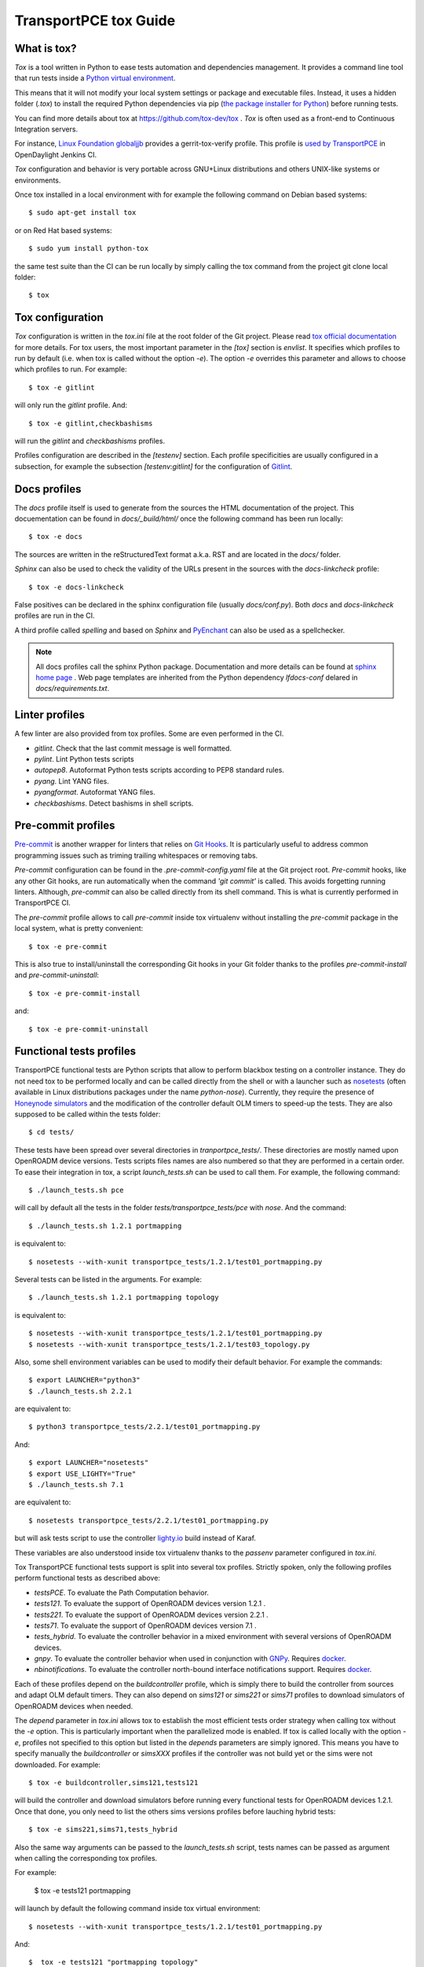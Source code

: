 .. _transportpce-tox-guide:

TransportPCE tox Guide
======================

What is tox?
------------

`Tox` is a tool written in Python to ease tests automation and dependencies management.
It provides a command line tool that run tests inside a `Python virtual environment <https://docs.python.org/3/glossary.html#term-virtual-environment>`_.

This means that it will not modify your local system settings or package and executable files.
Instead, it uses a hidden folder (`.tox`) to install the required Python dependencies via pip
(`the package installer for Python <https://pip.pypa.io/>`_) before running tests.

You can find more details about tox at https://github.com/tox-dev/tox .
`Tox` is often used as a front-end to Continuous Integration servers.

For instance, `Linux Foundation globaljjb <https://globaljjbdocstest.readthedocs.io/en/latest/jjb/lf-python-jobs.html#tox-verify>`_
provides a gerrit-tox-verify profile.
This profile is `used by TransportPCE <https://git.opendaylight.org/gerrit/c/releng/builder/+/78656>`_
in OpenDaylight Jenkins CI.

`Tox` configuration and behavior is very portable across GNU+Linux distributions
and others UNIX-like systems or environments.

Once tox installed in a local environment with
for example the following command on Debian based systems::

    $ sudo apt-get install tox

or on Red Hat based systems::

    $ sudo yum install python-tox

the same test suite than the CI can be run locally by simply calling the tox command
from the project git clone local folder::

    $ tox

Tox configuration
-----------------

`Tox` configuration is written in the `tox.ini` file at the root folder of the Git project.
Please read `tox official documentation <https://tox.readthedocs.io/>`_ for more details.
For tox users, the most important parameter in the `[tox]` section is `envlist`.
It specifies which profiles to run by default (i.e. when tox is called without the option `-e`).
The option `-e` overrides this parameter and allows to choose which profiles to run.
For example::

    $ tox -e gitlint

will only run the `gitlint` profile.
And::

    $ tox -e gitlint,checkbashisms

will run the `gitlint` and `checkbashisms` profiles.

Profiles configuration are described in the `[testenv]` section.
Each profile specificities are usually configured in a subsection, for example the
subsection `[testenv:gitlint]` for the configuration of `Gitlint <https://jorisroovers.com/gitlint/>`_.

Docs profiles
-------------

The `docs` profile itself is used to generate from the sources the HTML documentation of the project.
This docuementation can be found in `docs/_build/html/`
once the following command has been run locally::

    $ tox -e docs

The sources are written in the reStructuredText format a.k.a. RST and are located in the `docs/` folder.

`Sphinx` can also be used to check the validity of the URLs present in the sources
with the `docs-linkcheck` profile::

    $ tox -e docs-linkcheck

False positives can be declared in the sphinx configuration file (usually `docs/conf.py`).
Both `docs` and `docs-linkcheck` profiles are run in the CI.

A third profile called `spelling` and based on `Sphinx` and `PyEnchant <https://pyenchant.github.io/pyenchant/>`_
can also be used as a spellchecker.

.. note::

   All docs profiles call the sphinx Python package.
   Documentation and more details can be found at `sphinx home page <https://www.sphinx-doc.org/>`_ .
   Web page templates are inherited from the Python dependency `lfdocs-conf` delared in `docs/requirements.txt`.

Linter profiles
---------------

A few linter are also provided from tox profiles.
Some are even performed in the CI.

* `gitlint`. Check that the last commit message is well formatted.
* `pylint`. Lint Python tests scripts
* `autopep8`. Autoformat Python tests scripts according to PEP8 standard rules.
* `pyang`. Lint YANG files.
* `pyangformat`. Autoformat YANG files.
* `checkbashisms`. Detect bashisms in shell scripts.


Pre-commit profiles
-------------------

`Pre-commit <https://pre-commit.com/>`_ is another wrapper for linters that relies on `Git Hooks <https://githooks.com/>`_.
It is particularly useful to address common programming issues such as
triming trailing whitespaces or removing tabs.

`Pre-commit` configuration can be found in the `.pre-commit-config.yaml` file
at the Git project root.
`Pre-commit` hooks, like any other Git hooks, are run automatically when the
command `'git commit'` is called. This avoids forgetting running linters.
Although, `pre-commit` can also be called directly from its shell command.
This is what is currently performed in TransportPCE CI.

The `pre-commit` profile allows to call `pre-commit` inside tox virtualenv
without installing the `pre-commit` package in the local system,
what is pretty convenient::

    $ tox -e pre-commit

This is also true to install/uninstall the corresponding Git hooks in your
Git folder thanks to the profiles `pre-commit-install`
and `pre-commit-uninstall`::

    $ tox -e pre-commit-install

and::

    $ tox -e pre-commit-uninstall

Functional tests profiles
-------------------------

TransportPCE functional tests are Python scripts that allow to perform blackbox testing on a
controller instance.
They do not need tox to be performed locally and can be called directly from the shell or with
a launcher such as `nosetests <https://nose.readthedocs.io/>`_
(often available in Linux distributions packages under the name `python-nose`).
Currently, they require the presence of `Honeynode simulators <https://gitlab.com/Orange-OpenSource/lfn/odl/honeynode-simulator>`_
and the modification of the controller default OLM timers to speed-up the tests.
They are also supposed to be called within the tests folder::

    $ cd tests/

These tests have been spread over several directories in `tranportpce_tests/`.
These directories are mostly named upon OpenROADM device versions.
Tests scripts files names are also numbered so that they are performed in a certain order.
To ease their integration in tox, a script `launch_tests.sh` can be used to call them.
For example, the following command::

    $ ./launch_tests.sh pce

will call by default all the tests in the folder `tests/transportpce_tests/pce` with `nose`.
And the command::

    $ ./launch_tests.sh 1.2.1 portmapping

is equivalent to::

    $ nosetests --with-xunit transportpce_tests/1.2.1/test01_portmapping.py

Several tests can be listed in the arguments. For example::

    $ ./launch_tests.sh 1.2.1 portmapping topology

is equivalent to::

    $ nosetests --with-xunit transportpce_tests/1.2.1/test01_portmapping.py
    $ nosetests --with-xunit transportpce_tests/1.2.1/test03_topology.py

Also, some shell environment variables can be used to modify their default behavior.
For example the commands::

    $ export LAUNCHER="python3"
    $ ./launch_tests.sh 2.2.1

are equivalent to::

    $ python3 transportpce_tests/2.2.1/test01_portmapping.py

And::

    $ export LAUNCHER="nosetests"
    $ export USE_LIGHTY="True"
    $ ./launch_tests.sh 7.1

are equivalent to::

    $ nosetests transportpce_tests/2.2.1/test01_portmapping.py

but will ask tests script to use the controller `lighty.io <https://lighty.io/>`_
build instead of Karaf.

These variables are also understood inside tox virtualenv thanks to the `passenv` parameter
configured in `tox.ini`.

Tox TransportPCE functional tests support is split into several tox profiles.
Strictly spoken, only the following profiles perform functional tests as described above:

* `testsPCE`. To evaluate the Path Computation behavior.
* `tests121`. To evaluate the support of OpenROADM devices version 1.2.1 .
* `tests221`. To evaluate the support of OpenROADM devices version 2.2.1 .
* `tests71`. To evaluate the support of OpenROADM devices version 7.1 .
* `tests_hybrid`. To evaluate the controller behavior in a mixed environment with several versions of OpenROADM devices.
* `gnpy`. To evaluate the controller behavior when used in conjunction with `GNPy <https://github.com/Telecominfraproject/oopt-gnpy>`_. Requires `docker <https://www.docker.com/>`_.
* `nbinotifications`. To evaluate the controller north-bound interface notifications support. Requires `docker <https://www.docker.com/>`_.

Each of these profiles depend on the `buildcontroller` profile, which is simply
there to build the controller from sources and adapt OLM default timers.
They can also depend on `sims121` or `sims221` or `sims71` profiles to download
simulators of OpenROADM devices when needed.

The `depend` parameter in `tox.ini` allows tox to establish the most efficient
tests order strategy  when calling tox without the `-e` option.
This is particularly important when the parallelized mode is enabled.
If tox is called locally with the option `-e`, profiles not specified to this
option but listed in the `depends` parameters are simply ignored.
This means you have to specify manually the `buildcontroller` or `simsXXX`
profiles if the controller was not build yet or the sims were not downloaded.
For example::

    $ tox -e buildcontroller,sims121,tests121

will build the controller and download simulators before running every functional
tests for OpenROADM devices 1.2.1.
Once that done, you only need to list the others sims versions profiles before
lauching hybrid tests::

    $ tox -e sims221,sims71,tests_hybrid

Also the same way arguments can be passed to the `launch_tests.sh` script,
tests names can be passed as argument when calling the corresponding tox profiles.

For example:

    $  tox -e tests121 portmapping

will launch by default the following command inside tox virtual environment::

    $ nosetests --with-xunit transportpce_tests/1.2.1/test01_portmapping.py

And::

    $  tox -e tests121 "portmapping topology"

will perform::

    $ nosetests --with-xunit transportpce_tests/1.2.1/test01_portmapping.py
    $ nosetests --with-xunit transportpce_tests/1.2.1/test03_topology.py

Note the necessity to use quotes here when listing several test names.
If you need to test the portmapping behavior for every OpenROADM devices versions::

    $  tox -e tests121,tests221,tests71 portmapping

will perform::

    $ nosetests --with-xunit transportpce_tests/1.2.1/test01_portmapping.py
    $ nosetests --with-xunit transportpce_tests/2.2.1/test01_portmapping.py
    $ nosetests --with-xunit transportpce_tests/7.1/test01_portmapping.py

Idem for OLM with only OpenROADM devices versions 1.2.1 and 2.2.1 ::

    $  tox -e tests121,tests221 olm

will perform::

    $ nosetests --with-xunit transportpce_tests/1.2.1/test05_olm.py
    $ nosetests --with-xunit transportpce_tests/2.2.1/test08_olm.py

Profiles parrallelization
-------------------------

Tox profiles execution can be parallelized.
CI behavior can be configured from the `releng/builder` repository.
This is `the current configuration <https://git.opendaylight.org/gerrit/c/releng/builder/+/96557>`_
in TransportPCE CI.

Locally, tox jobs are not parallelized by default.
You have to use the `-p` option to specify the level of concurrency::

    $  tox -p

or::

    $  tox -p auto

or::

    $  tox -p 2

The default parameter "auto" is based on the number of CPU cores,
which is a bad idea for TransportPCE functional tests.
Their most critical ressource is RAM, mostly because of the need
to launch several simulators very greedy in memory.
Unfortunately, "auto" is historically the only option available
in OpenDaylight CI configuration.
To palliate this problem, `tox.ini` current configuration uses the `depends` parameter
to artifically chain tests profiles and limit to only 2 the number of controller instances
run in parallel.

Also, the default display will change from the classical sequence mode.
You need to use the option `-o` to get it back (with the notable difference
that displayed messages are now mixed between tests profiles).
This is the default configuration in the CI::

    $  tox -o -p 2

Running different tests in parallel also creates concurrency access problems
to others ressources than RAM, mostly the ports to listen to, and the log files.
To this sake, lighty.io and karaf build configuration have been customized to change
thier listening ports and log files from shell environment variables.
This environment variables are also understood by Python tests scripts and tox.

You can take a look at the following Gerrit changes for more details

https://git.opendaylight.org/gerrit/q/topic:%2522parallel%2522+project:transportpce

And particularly at

https://git.opendaylight.org/gerrit/c/transportpce/+/96696

and

https://git.opendaylight.org/gerrit/c/transportpce/+/96662

and

https://git.opendaylight.org/gerrit/c/transportpce/+/96663

In a nutshell, TransportPCE CI uses tox and parrallelization to perform functional tests.
And if your computer environment has enough RAM and CPU cores,
it is perfectly possible to run the same way several functional tests concurrently on it.
For example, the following command will test the portmapping behavior
for every OpenROADM devices supported versions::

    $  tox -p 3 -e buildcontroller,sims121,sims221,sims71,tests121,tests221,tests71 portmapping
